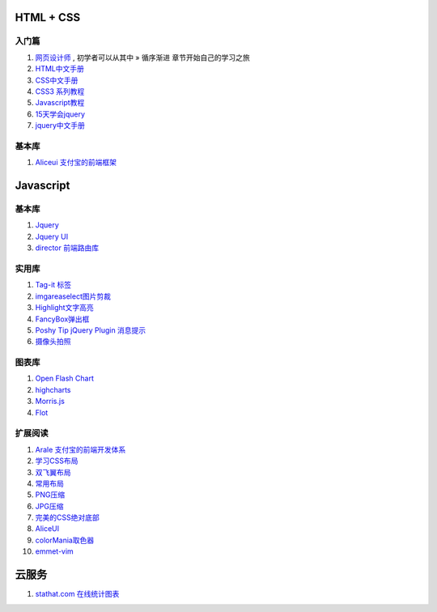 
HTML + CSS
=====================================================================

入门篇
~~~~~~~~~~~~~~~~~~~~~~~~~~~~~~~~~~~~~~~~~~~~~~~~~~~~~~~~~~~~~~~~~~~~

#. `网页设计师 <https://bitbucket.org/zuroc/42qu-school/src/02ffbde7b7e4/book/%E7%BD%91%E9%A1%B5%E8%AE%BE%E8%AE%A1%E5%B8%88.chm>`_ , 初学者可以从其中 » 循序渐进 章节开始自己的学习之旅

#. `HTML中文手册 <https://bitbucket.org/zuroc/42qu-school/src/02ffbde7b7e4/book/html.chm>`_

#. `CSS中文手册 <https://bitbucket.org/zuroc/42qu-school/src/02ffbde7b7e4/book/css.chm>`_
    
#. `CSS3 系列教程 <http://www.blueidea.com/tech/web/2009/6460.asp>`_

#. `Javascript教程 <http://www.w3school.com.cn/js/index.asp>`_

#. `15天学会jquery <https://bitbucket.org/zuroc/42qu-school/src/02ffbde7b7e4/book/15%E5%A4%A9%E5%AD%A6%E4%BC%9Ajquery.pdf>`_

#. `jquery中文手册 <https://bitbucket.org/zuroc/42qu-school/src/02ffbde7b7e4/book/jquery.chm>`_

基本库
~~~~~~~~~~~~~~~~~~~~~~~~~~~~~~~~~~~~~~~~~~~~~~~~~~~~~~~~~~~~~~~~~~~~

#. `Aliceui 支付宝的前端框架 <http://aliceui.org/>`_

Javascript 
=====================================================================

基本库
~~~~~~~~~~~~~~~~~~~~~~~~~~~~~~~~~~~~~~~~~~~~~~~~~~~~~~~~~~~~~~~~~~~~
#. `Jquery <http://jquery.com/>`_
#. `Jquery UI <http://jqueryui.com/>`_
#. `director 前端路由库 <https://github.com/flatiron/director>`_

实用库
~~~~~~~~~~~~~~~~~~~~~~~~~~~~~~~~~~~~~~~~~~~~~~~~~~~~~~~~~~~~~~~~~~~~
#. `Tag-it 标签 <http://aehlke.github.io/tag-it/examples.html>`_
#. `imgareaselect图片剪裁 <http://odyniec.net/projects/imgareaselect/>`_
#. `Highlight文字高亮 <http://unwrongest.com/projects/highlight/>`_
#. `FancyBox弹出框 <http://fancybox.net/>`_ 
#. `Poshy Tip jQuery Plugin 消息提示 <http://vadikom.com/demos/poshytip/>`_
#. `摄像头拍照 <https://github.com/jhuckaby/webcamjs>`_



图表库
~~~~~~~~~~~~~~~~~~~~~~~~~~~~~~~~~~~~~~~~~~~~~~~~~~~~~~~~~~~~~~~~~~~~
#. `Open Flash Chart <http://teethgrinder.co.uk/open-flash-chart/>`_
#. `highcharts <http://www.highcharts.com/>`_
#. `Morris.js <http://oesmith.github.com/morris.js/>`_
#. `Flot <http://code.google.com/p/flot/>`_

扩展阅读
~~~~~~~~~~~~~~~~~~~~~~~~~~~~~~~~~~~~~~~~~~~~~~~~~~~~~~~~~~~~~~~~~~~~
#. `Arale 支付宝的前端开发体系 <http://aralejs.org/>`_
#. `学习CSS布局  <http://zh.learnlayout.com/>`_
#. `双飞翼布局  <http://www.dqqd.me/flying-wing/>`_
#. `常用布局  <http://blog.html.it/layoutgala/>`_
#. `PNG压缩  <https://tinypng.com/>`_
#. `JPG压缩  <http://www.jpegmini.com/>`_
#. `完美的CSS绝对底部  <http://paranimage.com/css-sticky-foot/>`_
#. `AliceUI <http://aliceui.org/docs/framework.html/>`_
#. `colorMania取色器  <http://www.blacksunsoftware.com/colormania.html/>`_
#. `emmet-vim  <http://www.ruanyifeng.com/blog/2013/06/emmet_and_haml.html/>`_

云服务
=====================================================================

#. `stathat.com 在线统计图表 <https://www.stathat.com>`_

 
